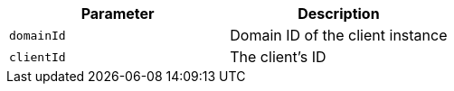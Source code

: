 |===
|Parameter|Description

|`+domainId+`
|Domain ID of the client instance

|`+clientId+`
|The client's ID

|===